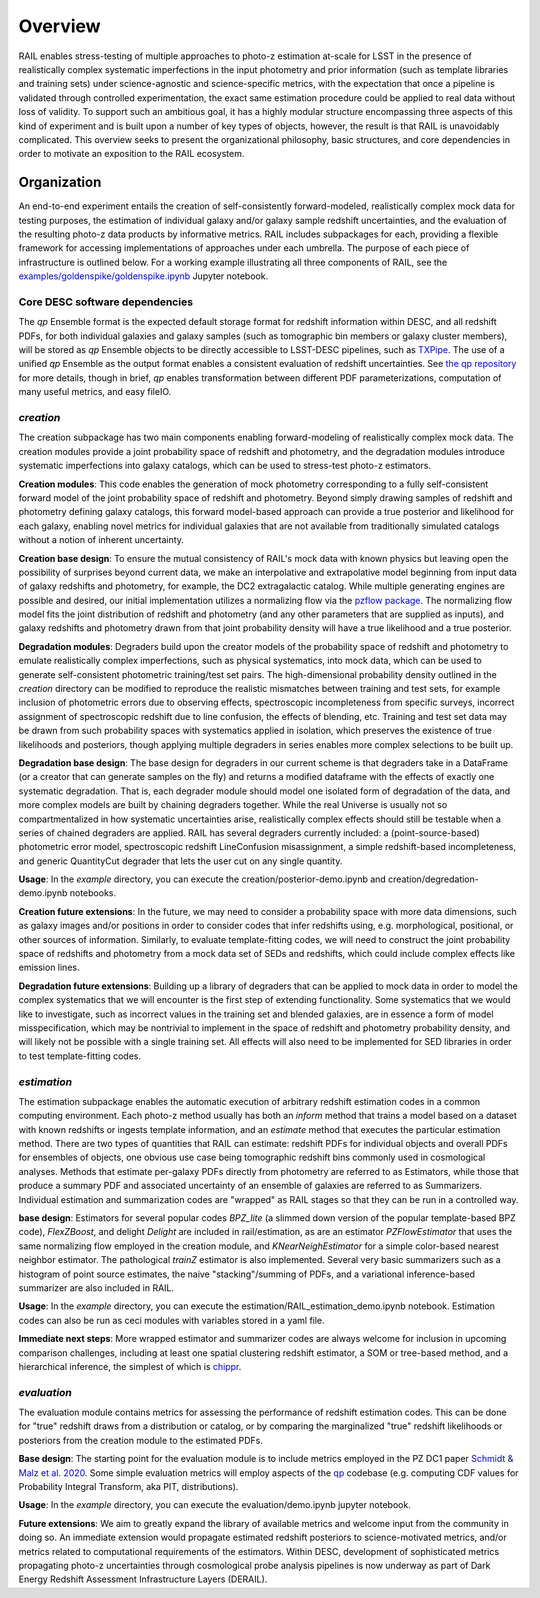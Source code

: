 ********
Overview
********

RAIL enables stress-testing of multiple approaches to photo-z estimation at-scale for LSST in the presence of realistically complex systematic imperfections in the input photometry and prior information (such as template libraries and training sets) under science-agnostic and science-specific metrics, with the expectation that once a pipeline is validated through controlled experimentation, the exact same estimation procedure could be applied to real data without loss of validity.
To support such an ambitious goal, it has a highly modular structure encompassing three aspects of this kind of experiment and is built upon a number of key types of objects, however, the result is that RAIL is unavoidably complicated.
This overview seeks to present the organizational philosophy, basic structures, and core dependencies in order to motivate an exposition to the RAIL ecosystem.


Organization
************

An end-to-end experiment entails the creation of self-consistently forward-modeled, realistically complex mock data for testing purposes, the estimation of individual galaxy and/or galaxy sample redshift uncertainties, and the evaluation of the resulting photo-z data products by informative metrics.
RAIL includes subpackages for each, providing a flexible framework for accessing implementations of approaches under each umbrella.
The purpose of each piece of infrastructure is outlined below.
For a working example illustrating all three components of RAIL, see the `examples/goldenspike/goldenspike.ipynb <https://github.com/LSSTDESC/RAIL/blob/main/examples/goldenspike/goldenspike.ipynb>`_ Jupyter notebook.


Core DESC software dependencies
===============================

The `qp` Ensemble format is the expected default storage format for redshift information within DESC, and all redshift PDFs, for both individual galaxies and galaxy samples (such as tomographic bin members or galaxy cluster members), will be stored as `qp` Ensemble objects to be directly accessible to LSST-DESC pipelines, such as `TXPipe <https://github.com/LSSTDESC/TXPipe/>`_.
The use of a unified `qp` Ensemble as the output format enables a consistent evaluation of redshift uncertainties.  See `the qp repository <https://github.com/LSSTDESC/qp>`_ for more details, though in brief, `qp` enables transformation between different PDF parameterizations, computation of many useful metrics, and easy fileIO.



`creation`
==========

The creation subpackage has two main components enabling forward-modeling of realistically complex mock data.
The creation modules provide a joint probability space of redshift and photometry, and the degradation modules introduce systematic imperfections into galaxy catalogs, which can be used to stress-test photo-z estimators. 

**Creation modules**: 
This code enables the generation of mock photometry corresponding to a fully self-consistent forward model of the joint probability space of redshift and photometry.  
Beyond simply drawing samples of redshift and photometry defining galaxy catalogs, this forward model-based approach can provide a true posterior and likelihood for each galaxy, enabling novel metrics for individual galaxies that are not available from traditionally simulated catalogs without a notion of inherent uncertainty.

**Creation base design**: 
To ensure the mutual consistency of RAIL's mock data with known physics but leaving open the possibility of surprises beyond current data, we make an interpolative and extrapolative model beginning from input data of galaxy redshifts and photometry, for example, the DC2 extragalactic catalog.
While multiple generating engines are possible and desired, our initial implementation utilizes a normalizing flow via the `pzflow package <https://github.com/jfcrenshaw/pzflow>`_. 
The normalizing flow model fits the joint distribution of redshift and photometry (and any other parameters that are supplied as inputs), and galaxy redshifts and photometry drawn from that joint probability density will have a true likelihood and a true posterior.

**Degradation modules**: 
Degraders build upon the creator models of the probability space of redshift and photometry to emulate realistically complex imperfections, such as physical systematics, into mock data, which can be used to generate self-consistent photometric training/test set pairs.
The high-dimensional probability density outlined in the `creation` directory can be modified to reproduce the realistic mismatches between training and test sets, for example inclusion of photometric errors due to observing effects, spectroscopic incompleteness from specific surveys, incorrect assignment of spectroscopic redshift due to line confusion, the effects of blending, etc.
Training and test set data may be drawn from such probability spaces with systematics applied in isolation, which preserves the existence of true likelihoods and posteriors, though applying multiple degraders in series enables more complex selections to be built up. 

**Degradation base design**: 
The base design for degraders in our current scheme is that degraders take in a DataFrame (or a creator that can generate samples on the fly) and returns a modified dataframe with the effects of exactly one systematic degradation.  
That is, each degrader module should model one isolated form of degradation of the data, and more complex models are built by chaining degraders together.  
While the real Universe is usually not so compartmentalized in how systematic uncertainties arise, realistically complex effects should still be testable when a series of chained degraders are applied.  
RAIL has several degraders currently included: a (point-source-based) photometric error model, spectroscopic redshift LineConfusion misassignment, a simple redshift-based incompleteness, and generic QuantityCut degrader that lets the user cut on any single quantity. 

**Usage**: 
In the `example` directory, you can execute the creation/posterior-demo.ipynb and creation/degredation-demo.ipynb notebooks.

**Creation future extensions**: 
In the future, we may need to consider a probability space with more data dimensions, such as galaxy images and/or positions in order to consider codes that infer redshifts using, e.g. morphological, positional, or other sources of information.
Similarly, to evaluate template-fitting codes, we will need to construct the joint probability space of redshifts and photometry from a mock data set of SEDs and redshifts, which could include complex effects like emission lines.

**Degradation future extensions**: 
Building up a library of degraders that can be applied to mock data in order to model the complex systematics that we will encounter is the first step of extending functionality.  
Some systematics that we would like to investigate, such as incorrect values in the training set and blended galaxies, are in essence a form of model misspecification, which may be nontrivial to implement in the space of redshift and photometry probability density, and will likely not be possible with a single training set.
All effects will also need to be implemented for SED libraries in order to test template-fitting codes.

`estimation`
============

The estimation subpackage enables the automatic execution of arbitrary redshift estimation codes in a common computing environment.  
Each photo-z method usually has both an `inform` method that trains a model based on a dataset with known redshifts or ingests template information, and an `estimate` method that executes the particular estimation method.  
There are two types of quantities that RAIL can estimate: redshift PDFs for individual objects and overall PDFs for ensembles of objects, one obvious use case being tomographic redshift bins commonly used in cosmological analyses.  
Methods that estimate per-galaxy PDFs directly from photometry are referred to as Estimators, while those that produce a summary PDF and associated uncertainty of an ensemble of galaxies are referred to as Summarizers.
Individual estimation and summarization codes are "wrapped" as RAIL stages so that they can be run in a controlled way.  

**base design**: 
Estimators for several popular codes `BPZ_lite` (a slimmed down version of the popular template-based BPZ code), `FlexZBoost`, and delight `Delight` are included in rail/estimation, as are an estimator `PZFlowEstimator` that uses the same normalizing flow employed in the creation module, and `KNearNeighEstimator` for a simple color-based nearest neighbor estimator.  
The pathological `trainZ` estimator is also implemented.  
Several very basic summarizers such as a histogram of point source estimates, the naive "stacking"/summing of PDFs, and a variational inference-based summarizer are also included in RAIL.

**Usage**: 
In the `example` directory, you can execute the estimation/RAIL_estimation_demo.ipynb notebook.  
Estimation codes can also be run as ceci modules with variables stored in a yaml file.

**Immediate next steps**: 
More wrapped estimator and summarizer codes are always welcome for inclusion in upcoming comparison challenges, including at least one spatial clustering redshift estimator, a SOM or tree-based method, and a hierarchical inference, the simplest of which is `chippr <https://github.com/aimalz/chippr>`_.

`evaluation`
============

The evaluation module contains metrics for assessing the performance of redshift estimation codes.  
This can be done for "true" redshift draws from a distribution or catalog, or by comparing the marginalized "true" redshift likelihoods or posteriors from the creation module to the estimated PDFs.

**Base design**: 
The starting point for the evaluation module is to include metrics employed in the PZ DC1 paper `Schmidt & Malz et al. 2020  <https://ui.adsabs.harvard.edu/abs/2020MNRAS.499.1587S/abstract>`_. 
Some simple evaluation metrics will employ aspects of the `qp <https://github.com/LSSTDESC/qp>`_ codebase (e.g. computing CDF values for Probability Integral Transform, aka PIT, distributions).

**Usage**: 
In the `example` directory, you can execute the evaluation/demo.ipynb jupyter notebook.

**Future extensions**: 
We aim to greatly expand the library of available metrics and welcome input from the community in doing so.  
An immediate extension would propagate estimated redshift posteriors to science-motivated metrics, and/or metrics related to computational requirements of the estimators. 
Within DESC, development of sophisticated metrics propagating photo-z uncertainties through cosmological probe analysis pipelines is now underway as part of Dark Energy Redshift Assessment Infrastructure Layers (DERAIL).

